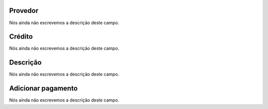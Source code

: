 
.. _refillprovider-id_provider:

Provedor
""""""""

| Nós ainda não escrevemos a descrição deste campo.




.. _refillprovider-credit:

Crédito
""""""""

| Nós ainda não escrevemos a descrição deste campo.




.. _refillprovider-description:

Descrição
"""""""""""

| Nós ainda não escrevemos a descrição deste campo.




.. _refillprovider-payment:

Adicionar pagamento
"""""""""""""""""""

| Nós ainda não escrevemos a descrição deste campo.



